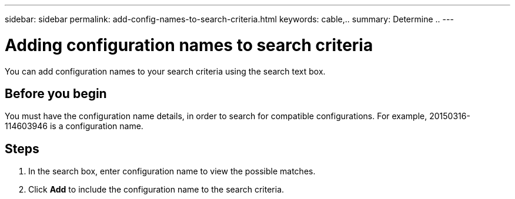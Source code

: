 ---
sidebar: sidebar
permalink: add-config-names-to-search-criteria.html
keywords: cable,..
summary:  Determine ..
---



= Adding configuration names to search criteria
:hardbreaks:
:nofooter:
:icons: font
:linkattrs:
:imagesdir: ./media/



[.lead]
You can add configuration names to your search criteria using the search text box.

== Before you begin
You must have the configuration name details, in order to search for compatible configurations. For example, 20150316-114603946 is a configuration name.

== Steps
. In the search box, enter configuration name to view the possible matches.
. Click *Add* to include the configuration name to the search criteria.
